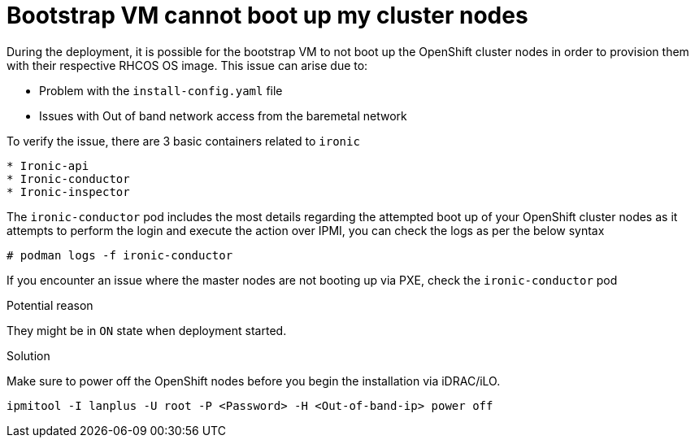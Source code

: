 [id="ipi-install-troubleshooting-bootstrap-vm-cannot-boot"]
= Bootstrap VM cannot boot up my cluster nodes

During the deployment, it is possible for the bootstrap VM to not boot
up the OpenShift cluster nodes in order to provision them with their
respective RHCOS OS image. This issue can arise due to:

* Problem with the `+install-config.yaml+` file
* Issues with Out of band network access from the baremetal network

To verify the issue, there are 3 basic containers related to `+ironic+`

....
* Ironic-api
* Ironic-conductor
* Ironic-inspector
....

The `+ironic-conductor+` pod includes the most details regarding the
attempted boot up of your OpenShift cluster nodes as it attempts to
perform the login and execute the action over IPMI, you can check the
logs as per the below syntax

[source,bash]
----
# podman logs -f ironic-conductor
----

If you encounter an issue where the master nodes are not booting up via
PXE, check the `+ironic-conductor+` pod

.Potential reason 
They might be in `+ON+` state when deployment started.

.Solution
Make sure to power off the OpenShift nodes before you begin the
installation via iDRAC/iLO.

[source,bash]
----
ipmitool -I lanplus -U root -P <Password> -H <Out-of-band-ip> power off
----
